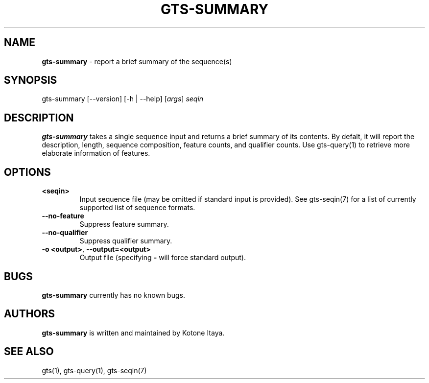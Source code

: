 .\" generated with Ronn/v0.7.3
.\" http://github.com/rtomayko/ronn/tree/0.7.3
.
.TH "GTS\-SUMMARY" "1" "October 2020" "" ""
.
.SH "NAME"
\fBgts\-summary\fR \- report a brief summary of the sequence(s)
.
.SH "SYNOPSIS"
gts\-summary [\-\-version] [\-h | \-\-help] [\fIargs\fR] \fIseqin\fR
.
.SH "DESCRIPTION"
\fBgts\-summary\fR takes a single sequence input and returns a brief summary of its contents\. By defalt, it will report the description, length, sequence composition, feature counts, and qualifier counts\. Use gts\-query(1) to retrieve more elaborate information of features\.
.
.SH "OPTIONS"
.
.TP
\fB<seqin>\fR
Input sequence file (may be omitted if standard input is provided)\. See gts\-seqin(7) for a list of currently supported list of sequence formats\.
.
.TP
\fB\-\-no\-feature\fR
Suppress feature summary\.
.
.TP
\fB\-\-no\-qualifier\fR
Suppress qualifier summary\.
.
.TP
\fB\-o <output>\fR, \fB\-\-output=<output>\fR
Output file (specifying \fB\-\fR will force standard output)\.
.
.SH "BUGS"
\fBgts\-summary\fR currently has no known bugs\.
.
.SH "AUTHORS"
\fBgts\-summary\fR is written and maintained by Kotone Itaya\.
.
.SH "SEE ALSO"
gts(1), gts\-query(1), gts\-seqin(7)
